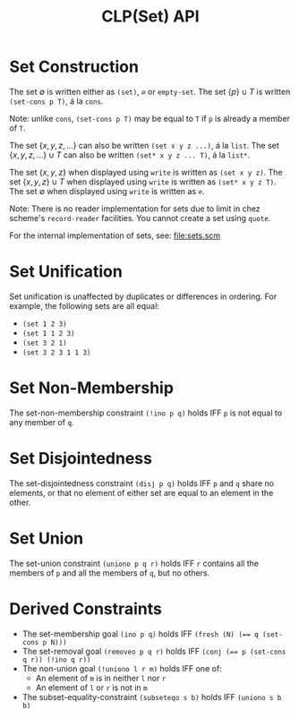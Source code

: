 #+title: CLP(Set) API

* Set Construction

The set $\emptyset$ is written either as ~(set)~, ~∅~ or ~empty-set~.
The set $\{p\} \cup T$ is written ~(set-cons p T)~, á la ~cons~.

Note: unlike ~cons~, ~(set-cons p T)~ may be equal to ~T~ if ~p~ is already a member of ~T~.

The set $\{x, y, z, \dots\}$ can also be written ~(set x y z ...)~, á la ~list~.
The set $\{x, y, z, \dots\} \cup T$ can also be written ~(set* x y z ... T)~, á la ~list*~.

The set $\{x, y, z\}$ when displayed using ~write~ is written as ~(set x y z)~.
The set $\{x, y, z\} \cup T$ when displayed using ~write~ is written as ~(set* x y z T)~.
The set $\emptyset$ when displayed using ~write~ is written as ~∅~.

Note: There is no reader implementation for sets due to limit in chez scheme's ~record-reader~ facilities. You cannot create a set using ~quote~.

For the internal implementation of sets, see: [[file:sets.scm]]

* Set Unification

Set unification is unaffected by duplicates or differences in ordering.
For example, the following sets are all equal:
- ~(set 1 2 3)~
- ~(set 1 1 2 3)~
- ~(set 3 2 1)~
- ~(set 3 2 3 1 1 3)~

* Set Non-Membership

The set-non-membership constraint ~(!ino p q)~ holds IFF ~p~ is not equal to any member of ~q~.

* Set Disjointedness

The set-disjointedness constraint ~(disj p q)~ holds IFF ~p~ and ~q~ share no elements, or that no element of either set are equal to an element in the other.

* Set Union

The set-union constraint ~(uniono p q r)~ holds IFF ~r~ contains all the members of ~p~ and all the members of ~q~, but no others.

* Derived Constraints

- The set-membership goal ~(ino p q)~ holds IFF ~(fresh (N) (== q (set-cons p N)))~
- The set-removal goal ~(removeo p q r)~ holds IFF ~(conj (== p (set-cons q r)) (!ino q r))~
- The non-union goal ~(!uniono l r m)~ holds IFF one of:
  - An element of ~m~ is in neither ~l~ nor ~r~
  - An element of ~l~ or ~r~ is not in ~m~
- The subset-equality-constraint ~(subseteqo s b)~ holds IFF ~(uniono s b b)~
